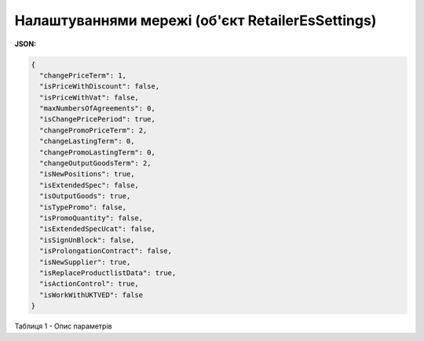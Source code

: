 #############################################################
**Налаштуваннями мережі (об'єкт RetailerEsSettings)**
#############################################################

**JSON:**

.. code:: json

	{
	  "changePriceTerm": 1,
	  "isPriceWithDiscount": false,
	  "isPriceWithVat": false,
	  "maxNumbersOfAgreements": 0,
	  "isChangePricePeriod": true,
	  "changePromoPriceTerm": 2,
	  "changeLastingTerm": 0,
	  "changePromoLastingTerm": 0,
	  "changeOutputGoodsTerm": 2,
	  "isNewPositions": true,
	  "isExtendedSpec": false,
	  "isOutputGoods": true,
	  "isTypePromo": false,
	  "isPromoQuantity": false,
	  "isExtendedSpecUcat": false,
	  "isSignUnBlock": false,
	  "isProlongationContract": false,
	  "isNewSupplier": true,
	  "isReplaceProductlistData": true,
	  "isActionControl": true,
	  "isWorkWithUKTVED": false
	}

Таблиця 1 - Опис параметрів

.. csv-table:: 
  :file: for_csv/RetailerEsSettings.csv
  :widths:  1, 12, 41
  :header-rows: 1
  :stub-columns: 0
